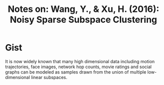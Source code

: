 #+TITLE: Notes on: Wang, Y., & Xu, H. (2016): Noisy Sparse Subspace Clustering
#+KEYWORDS: Subspace clustering, robustness, stability, compressive sensing, sparse

* Gist

It is now widely known that many high dimensional data including motion
trajectories, face images, network hop counts, movie ratings and social graphs
can be modeled as samples drawn from the union of multiple low-dimensional
linear subspaces.
